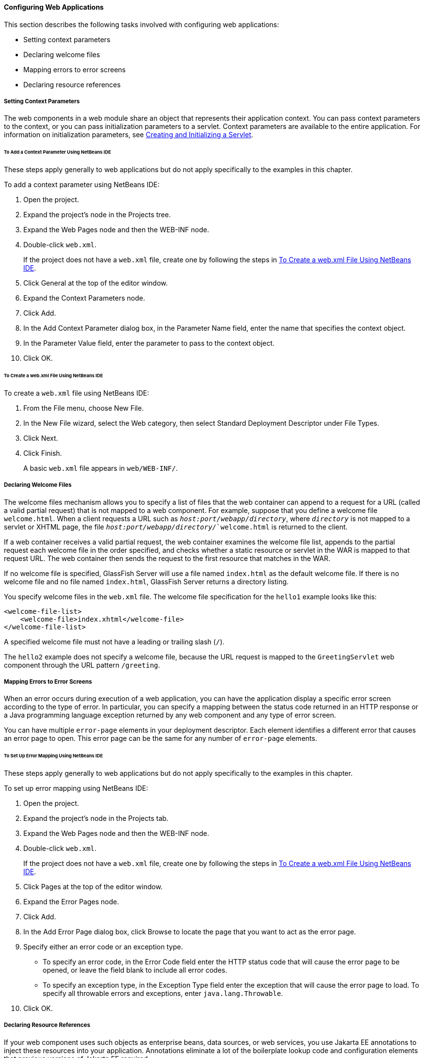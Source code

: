 [[CHDHGJIA]][[configuring-web-applications]]

==== Configuring Web Applications

This section describes the following tasks involved with configuring web
applications:

* Setting context parameters
* Declaring welcome files
* Mapping errors to error screens
* Declaring resource references

[[BNAES]][[setting-context-parameters]]

===== Setting Context Parameters

The web components in a web module share an object that represents their
application context. You can pass context parameters to the context, or
you can pass initialization parameters to a servlet. Context parameters
are available to the entire application. For information on
initialization parameters, see link:#BNAFU[Creating and
Initializing a Servlet].

[[GJSFJ]][[to-add-a-context-parameter-using-netbeans-ide]]

====== To Add a Context Parameter Using NetBeans IDE

These steps apply generally to web applications but do not apply
specifically to the examples in this chapter.

To add a context parameter using NetBeans IDE:

1.  Open the project.
2.  Expand the project's node in the Projects tree.
3.  Expand the Web Pages node and then the WEB-INF node.
4.  Double-click `web.xml`.
+
If the project does not have a `web.xml` file, create one by following
the steps in link:#GKIHH[To Create a web.xml File Using NetBeans IDE].
5.  Click General at the top of the editor window.
6.  Expand the Context Parameters node.
7.  Click Add.
8.  In the Add Context Parameter dialog box, in the Parameter Name
field, enter the name that specifies the context object.
9.  In the Parameter Value field, enter the parameter to pass to the
context object.
10. Click OK.

[[GKIHH]][[to-create-a-web.xml-file-using-netbeans-ide]]

====== To Create a web.xml File Using NetBeans IDE

To create a `web.xml` file using NetBeans IDE:

1.  From the File menu, choose New File.
2.  In the New File wizard, select the Web category, then select
Standard Deployment Descriptor under File Types.
3.  Click Next.
4.  Click Finish.
+
A basic `web.xml` file appears in `web/WEB-INF/`.

[[BNAER]][[declaring-welcome-files]]

===== Declaring Welcome Files

The welcome files mechanism allows you to specify a list of files that
the web container can append to a request for a URL (called a valid
partial request) that is not mapped to a web component. For example,
suppose that you define a welcome file `welcome.html`. When a client
requests a URL such as `_host:port/webapp/directory_`, where `_directory_`
is not mapped to a servlet or XHTML page, the file
`_host:port/webapp/directory/_`welcome.html` is returned to the
client.

If a web container receives a valid partial request, the web container
examines the welcome file list, appends to the partial request each
welcome file in the order specified, and checks whether a static
resource or servlet in the WAR is mapped to that request URL. The web
container then sends the request to the first resource that matches in
the WAR.

If no welcome file is specified, GlassFish Server will use a file named
`index.html` as the default welcome file. If there is no welcome file
and no file named `index.html`, GlassFish Server returns a directory
listing.

You specify welcome files in the `web.xml` file. The welcome file
specification for the `hello1` example looks like this:

[source,java]
----
<welcome-file-list>
    <welcome-file>index.xhtml</welcome-file>
</welcome-file-list>
----

A specified welcome file must not have a leading or trailing slash
(`/`).

The `hello2` example does not specify a welcome file, because the URL
request is mapped to the `GreetingServlet` web component through the URL
pattern `/greeting`.

[[GKBKW]][[mapping-errors-to-error-screens]]

===== Mapping Errors to Error Screens

When an error occurs during execution of a web application, you can have
the application display a specific error screen according to the type of
error. In particular, you can specify a mapping between the status code
returned in an HTTP response or a Java programming language exception
returned by any web component and any type of error screen.

You can have multiple `error-page` elements in your deployment
descriptor. Each element identifies a different error that causes an
error page to open. This error page can be the same for any number of
`error-page` elements.

[[BNAET]][[to-set-up-error-mapping-using-netbeans-ide]]

====== To Set Up Error Mapping Using NetBeans IDE

These steps apply generally to web applications but do not apply
specifically to the examples in this chapter.

To set up error mapping using NetBeans IDE:

1.  Open the project.
2.  Expand the project's node in the Projects tab.
3.  Expand the Web Pages node and then the WEB-INF node.
4.  Double-click `web.xml`.
+
If the project does not have a `web.xml` file, create one by following
the steps in link:#GKIHH[To Create a web.xml File Using NetBeans IDE].
5.  Click Pages at the top of the editor window.
6.  Expand the Error Pages node.
7.  Click Add.
8.  In the Add Error Page dialog box, click Browse to locate the page
that you want to act as the error page.
9.  Specify either an error code or an exception type.
* To specify an error code, in the Error Code field enter the HTTP
status code that will cause the error page to be opened, or leave the
field blank to include all error codes.
* To specify an exception type, in the Exception Type field enter the
exception that will cause the error page to load. To specify all
throwable errors and exceptions, enter `java.lang.Throwable`.
10. Click OK.

[[BNAEU]][[declaring-resource-references]]

===== Declaring Resource References

If your web component uses such objects as enterprise beans, data
sources, or web services, you use Jakarta EE annotations to inject these
resources into your application. Annotations eliminate a lot of the
boilerplate lookup code and configuration elements that previous
versions of Jakarta EE required.

Although resource injection using annotations can be more convenient for
the developer, there are some restrictions on using it in web
applications. First, you can inject resources only into
container-managed objects, because a container must have control over
the creation of a component so that it can perform the injection into a
component. As a result, you cannot inject resources into such objects as
simple JavaBeans components. However, managed beans are managed by the
container; therefore, they can accept resource injections.

Components that can accept resource injections are listed in
link:#BNAEV[Table 6-1].

This section explains how to use a couple of the annotations supported
by a web container to inject resources.
link:#GIJST[Chapter 41, "Running the
Persistence Examples"], explains how web applications use annotations
supported by Jakarta Persistence.
link:#BNCAS[Chapter 51, "Getting Started Securing
Web Applications"], explains how to use annotations to specify
information about securing web applications. See
link:#BNCJH[Chapter 55, "Resource Adapters and Contracts"],
for more information on resources.

[[sthref25]][[BNAEV]]

*Table 6-1 Web Components That Accept Resource Injections*

[width="50%",cols="20%,30%"]
|================================================
|*Component* |*Interface/Class*
|Servlets |`javax.servlet.Servlet`
|Servlet filters |`javax.servlet.ServletFilter`
|Event listeners a|
`javax.servlet.ServletContextListener`

`javax.servlet.ServletContextAttributeListener`

`javax.servlet.ServletRequestListener`

`javax.servlet.ServletRequestAttributeListener`

`javax.servlet.http.HttpSessionListener`

`javax.servlet.http.HttpSessionAttributeListener`

`javax.servlet.http.HttpSessionBindingListener`

|Managed beans |Plain Old Java Objects
|================================================


[[BNAEW]][[declaring-a-reference-to-a-resource]]

====== Declaring a Reference to a Resource

The `@Resource` annotation is used to declare a reference to a resource,
such as a data source, an enterprise bean, or an environment entry.

The `@Resource` annotation is specified on a class, a method, or a
field. The container is responsible for injecting references to
resources declared by the `@Resource` annotation and mapping it to the
proper JNDI resources.

In the following example, the `@Resource` annotation is used to inject a
data source into a component that needs to make a connection to the data
source, as is done when using JDBC technology to access a relational
database:

[source,java]
----
@Resource javax.sql.DataSource catalogDS;
public getProductsByCategory() {
    // get a connection and execute the query
    Connection conn = catalogDS.getConnection();
    ...
}
----

The container injects this data source prior to the component's being
made available to the application. The data source JNDI mapping is
inferred from the field name, `catalogDS`, and the type,
`javax.sql.DataSource`.

If you have multiple resources that you need to inject into one
component, you need to use the `@Resources` annotation to contain them,
as shown by the following example:

[source,java]
----
@Resources ({
    @Resource(name="myDB" type=javax.sql.DataSource.class),
    @Resource(name="myMQ" type=javax.jms.ConnectionFactory.class)
})
----

The web application examples in this tutorial use Jakarta Persistence
to access relational databases. This API does not require you to
explicitly create a connection to a data source. Therefore, the examples
do not use the `@Resource` annotation to inject a data source. However,
this API supports the `@PersistenceUnit` and `@PersistenceContext`
annotations for injecting `EntityManagerFactory` and `EntityManager`
instances, respectively.
link:#GIJST[Chapter 41, "Running the
Persistence Examples"] describes these annotations and the use of the
Jakarta Persistence in web applications.

[[BNAEX]][[declaring-a-reference-to-a-web-service]]

====== Declaring a Reference to a Web Service

The `@WebServiceRef` annotation provides a reference to a web service.
The following example shows uses the `@WebServiceRef` annotation to
declare a reference to a web service. `WebServiceRef` uses the
`wsdlLocation` element to specify the URI of the deployed service's WSDL
file:

[source,java]
----
...
import javax.xml.ws.WebServiceRef;
...
public class ResponseServlet extends HTTPServlet {
@WebServiceRef(wsdlLocation="http://localhost:8080/helloservice/hello?wsdl")
static HelloService service;
----
